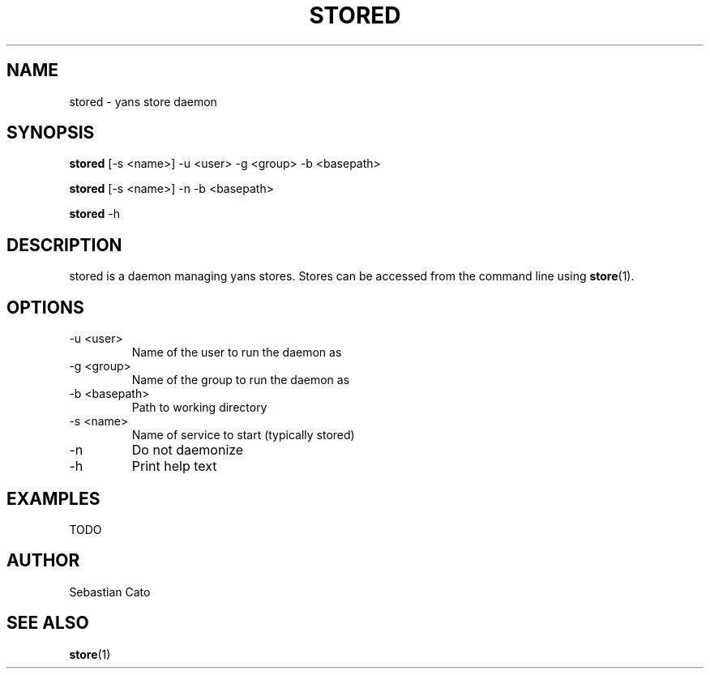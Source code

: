.TH STORED 1 "April 21, 2018" yans "Yet Another Network Scanner"
.SH NAME
stored \- yans store daemon
.SH SYNOPSIS
.B stored
[\-s <name>] \-u <user> \-g <group> \-b <basepath>

.B stored
[\-s <name>] \-n \-b <basepath>

.B stored
\-h

.SH DESCRIPTION

stored is a daemon managing yans stores.
Stores can be accessed from the command line using
.BR store (1).


.SH OPTIONS
.TP
\-u <user>
Name of the user to run the daemon as
.TP
\-g <group>
Name of the group to run the daemon as
.TP
\-b <basepath>
Path to working directory
.TP
\-s <name>
Name of service to start (typically stored)
.TP
\-n
Do not daemonize
.TP
\-h
Print help text
.SH EXAMPLES
TODO
.SH AUTHOR
Sebastian Cato
.SH SEE ALSO
.BR store (1)
